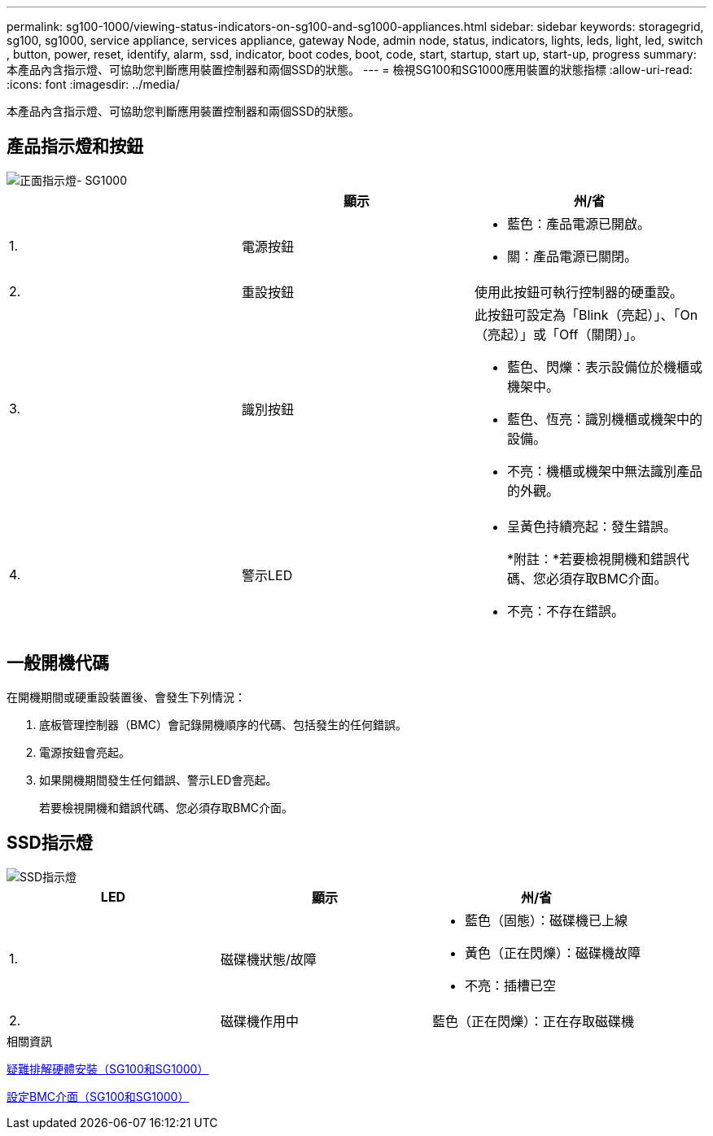 ---
permalink: sg100-1000/viewing-status-indicators-on-sg100-and-sg1000-appliances.html 
sidebar: sidebar 
keywords: storagegrid, sg100, sg1000, service appliance, services appliance, gateway Node, admin node, status, indicators, lights, leds, light, led, switch , button, power, reset, identify, alarm, ssd, indicator, boot codes, boot, code, start, startup, start up, start-up, progress 
summary: 本產品內含指示燈、可協助您判斷應用裝置控制器和兩個SSD的狀態。 
---
= 檢視SG100和SG1000應用裝置的狀態指標
:allow-uri-read: 
:icons: font
:imagesdir: ../media/


[role="lead"]
本產品內含指示燈、可協助您判斷應用裝置控制器和兩個SSD的狀態。



== 產品指示燈和按鈕

image::../media/sg6000_cn_front_indicators.gif[正面指示燈- SG1000]

|===
|  | 顯示 | 州/省 


 a| 
1.
 a| 
電源按鈕
 a| 
* 藍色：產品電源已開啟。
* 關：產品電源已關閉。




 a| 
2.
 a| 
重設按鈕
 a| 
使用此按鈕可執行控制器的硬重設。



 a| 
3.
 a| 
識別按鈕
 a| 
此按鈕可設定為「Blink（亮起）」、「On（亮起）」或「Off（關閉）」。

* 藍色、閃爍：表示設備位於機櫃或機架中。
* 藍色、恆亮：識別機櫃或機架中的設備。
* 不亮：機櫃或機架中無法識別產品的外觀。




 a| 
4.
 a| 
警示LED
 a| 
* 呈黃色持續亮起：發生錯誤。
+
*附註：*若要檢視開機和錯誤代碼、您必須存取BMC介面。

* 不亮：不存在錯誤。


|===


== 一般開機代碼

在開機期間或硬重設裝置後、會發生下列情況：

. 底板管理控制器（BMC）會記錄開機順序的代碼、包括發生的任何錯誤。
. 電源按鈕會亮起。
. 如果開機期間發生任何錯誤、警示LED會亮起。
+
若要檢視開機和錯誤代碼、您必須存取BMC介面。





== SSD指示燈

image::../media/ssd_indicators.png[SSD指示燈]

|===
| LED | 顯示 | 州/省 


 a| 
1.
 a| 
磁碟機狀態/故障
 a| 
* 藍色（固態）：磁碟機已上線
* 黃色（正在閃爍）：磁碟機故障
* 不亮：插槽已空




 a| 
2.
 a| 
磁碟機作用中
 a| 
藍色（正在閃爍）：正在存取磁碟機

|===
.相關資訊
xref:troubleshooting-hardware-installation-sg100-and-sg1000.adoc[疑難排解硬體安裝（SG100和SG1000）]

xref:configuring-bmc-interface-sg1000.adoc[設定BMC介面（SG100和SG1000）]

